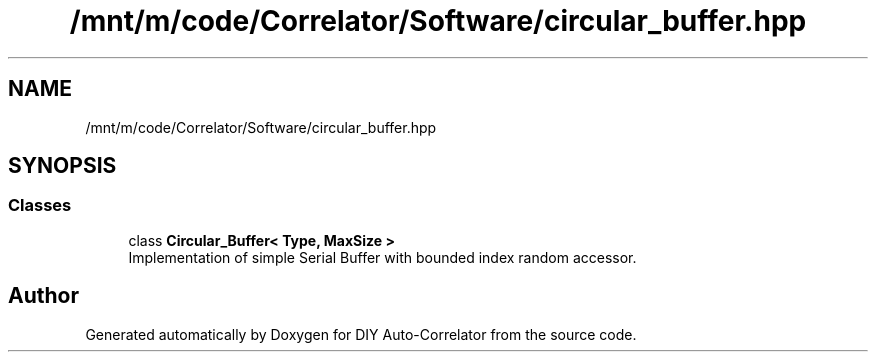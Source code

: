 .TH "/mnt/m/code/Correlator/Software/circular_buffer.hpp" 3 "Mon Aug 30 2021" "Version 1.0" "DIY Auto-Correlator" \" -*- nroff -*-
.ad l
.nh
.SH NAME
/mnt/m/code/Correlator/Software/circular_buffer.hpp
.SH SYNOPSIS
.br
.PP
.SS "Classes"

.in +1c
.ti -1c
.RI "class \fBCircular_Buffer< Type, MaxSize >\fP"
.br
.RI "Implementation of simple Serial Buffer with bounded index random accessor\&. "
.in -1c
.SH "Author"
.PP 
Generated automatically by Doxygen for DIY Auto-Correlator from the source code\&.
